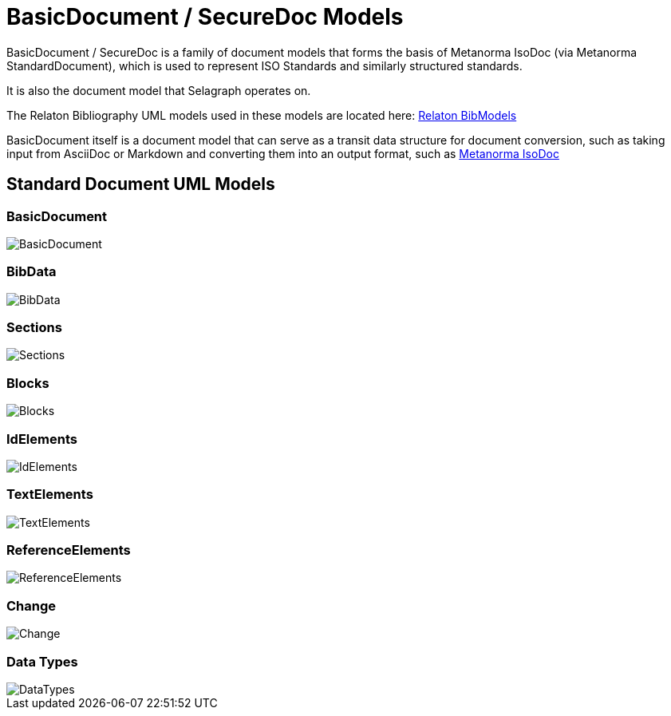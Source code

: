 = BasicDocument / SecureDoc Models

BasicDocument / SecureDoc is a family of document models that forms the basis of Metanorma IsoDoc
(via Metanorma StandardDocument), which is used to represent ISO Standards and similarly structured
standards.

It is also the document model that Selagraph operates on.

The Relaton Bibliography UML models used in these models are located here:
https://github.com/metanorma/relaton-models[Relaton BibModels]

BasicDocument itself is a document model that can serve as a transit data
structure for document conversion, such as taking input from AsciiDoc or
Markdown and converting them into an output format,
such as https://github.com/metanorma/isodoc[Metanorma IsoDoc]


== Standard Document UML Models

=== BasicDocument

image::images/BasicDocument.png[]

=== BibData

image::images/BibData.png[]

=== Sections

image::images/Sections.png[]

=== Blocks

image::images/Blocks.png[]

=== IdElements

image::images/IdElements.png[]

=== TextElements

image::images/TextElements.png[]

=== ReferenceElements

image::images/ReferenceElements.png[]

=== Change

image::images/Change.png[]

=== Data Types

image::images/DataTypes.png[]
